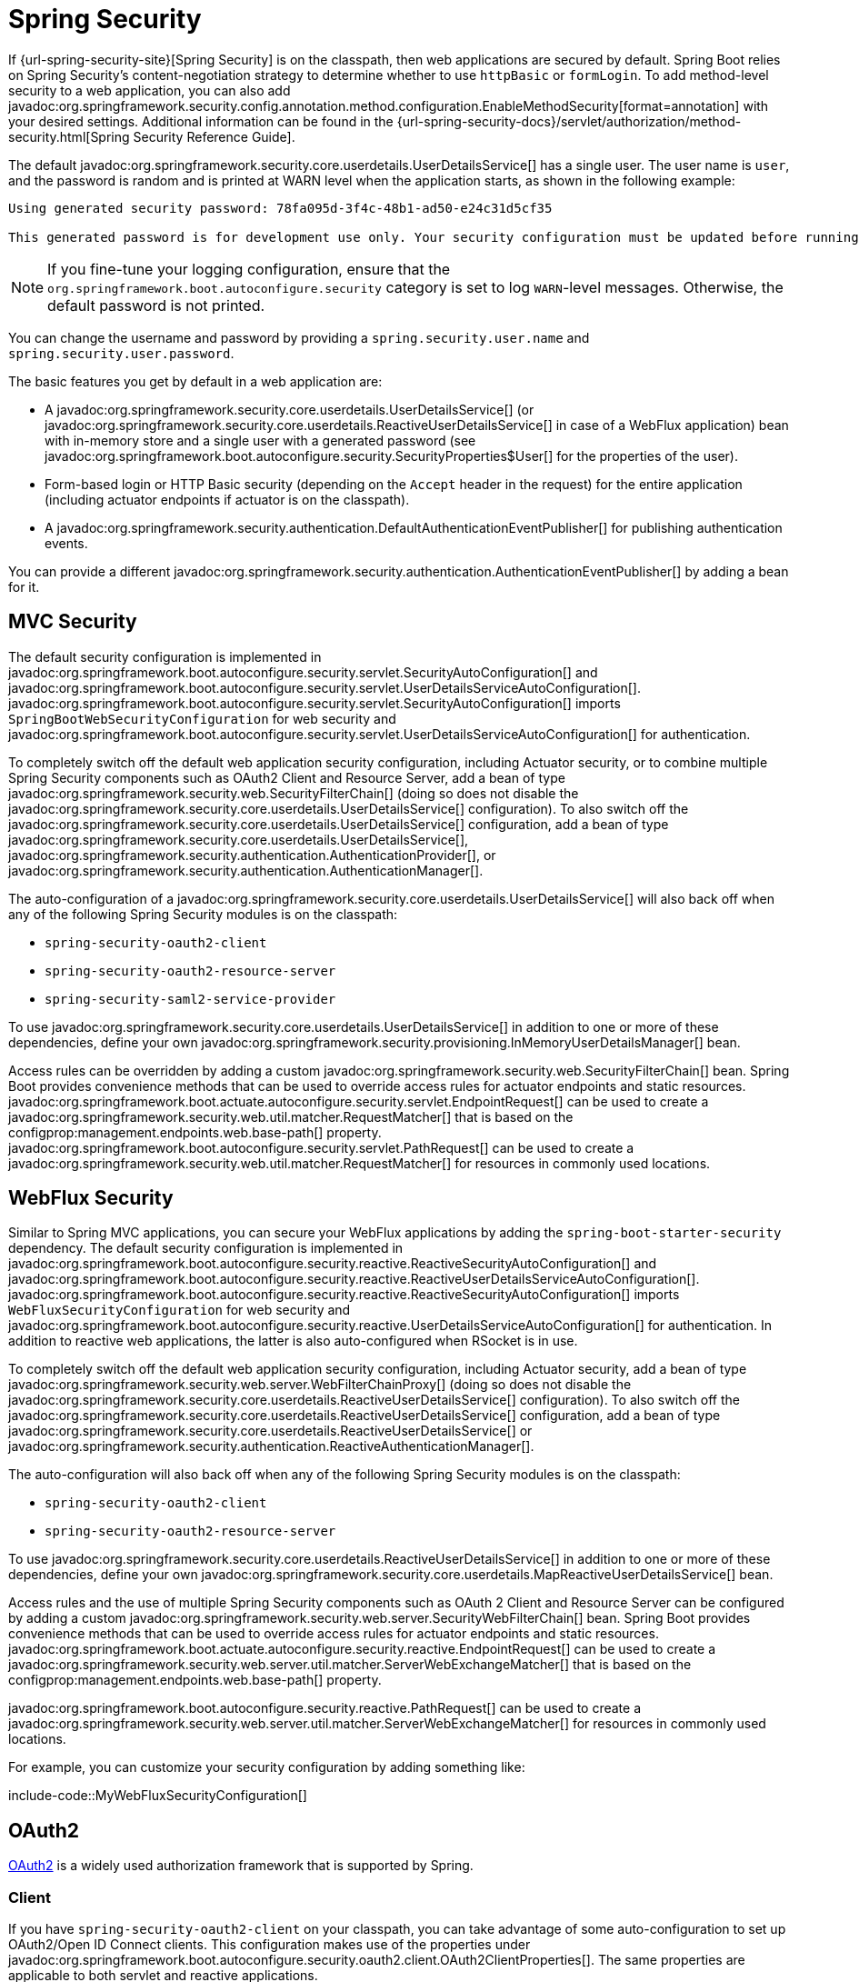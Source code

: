 [[web.security]]
= Spring Security

If {url-spring-security-site}[Spring Security] is on the classpath, then web applications are secured by default.
Spring Boot relies on Spring Security’s content-negotiation strategy to determine whether to use `httpBasic` or `formLogin`.
To add method-level security to a web application, you can also add javadoc:org.springframework.security.config.annotation.method.configuration.EnableMethodSecurity[format=annotation] with your desired settings.
Additional information can be found in the {url-spring-security-docs}/servlet/authorization/method-security.html[Spring Security Reference Guide].

The default javadoc:org.springframework.security.core.userdetails.UserDetailsService[] has a single user.
The user name is `user`, and the password is random and is printed at WARN level when the application starts, as shown in the following example:

[source]
----
Using generated security password: 78fa095d-3f4c-48b1-ad50-e24c31d5cf35

This generated password is for development use only. Your security configuration must be updated before running your application in production.
----

NOTE: If you fine-tune your logging configuration, ensure that the `org.springframework.boot.autoconfigure.security` category is set to log `WARN`-level messages.
Otherwise, the default password is not printed.

You can change the username and password by providing a `spring.security.user.name` and `spring.security.user.password`.

The basic features you get by default in a web application are:

* A javadoc:org.springframework.security.core.userdetails.UserDetailsService[] (or javadoc:org.springframework.security.core.userdetails.ReactiveUserDetailsService[] in case of a WebFlux application) bean with in-memory store and a single user with a generated password (see javadoc:org.springframework.boot.autoconfigure.security.SecurityProperties$User[] for the properties of the user).
* Form-based login or HTTP Basic security (depending on the `Accept` header in the request) for the entire application (including actuator endpoints if actuator is on the classpath).
* A javadoc:org.springframework.security.authentication.DefaultAuthenticationEventPublisher[] for publishing authentication events.

You can provide a different javadoc:org.springframework.security.authentication.AuthenticationEventPublisher[] by adding a bean for it.



[[web.security.spring-mvc]]
== MVC Security

The default security configuration is implemented in javadoc:org.springframework.boot.autoconfigure.security.servlet.SecurityAutoConfiguration[] and javadoc:org.springframework.boot.autoconfigure.security.servlet.UserDetailsServiceAutoConfiguration[].
javadoc:org.springframework.boot.autoconfigure.security.servlet.SecurityAutoConfiguration[] imports `SpringBootWebSecurityConfiguration` for web security and javadoc:org.springframework.boot.autoconfigure.security.servlet.UserDetailsServiceAutoConfiguration[] for authentication.

To completely switch off the default web application security configuration, including Actuator security, or to combine multiple Spring Security components such as OAuth2 Client and Resource Server, add a bean of type javadoc:org.springframework.security.web.SecurityFilterChain[] (doing so does not disable the javadoc:org.springframework.security.core.userdetails.UserDetailsService[] configuration).
To also switch off the javadoc:org.springframework.security.core.userdetails.UserDetailsService[] configuration, add a bean of type javadoc:org.springframework.security.core.userdetails.UserDetailsService[], javadoc:org.springframework.security.authentication.AuthenticationProvider[], or javadoc:org.springframework.security.authentication.AuthenticationManager[].

The auto-configuration of a javadoc:org.springframework.security.core.userdetails.UserDetailsService[] will also back off when any of the following Spring Security modules is on the classpath:

- `spring-security-oauth2-client`
- `spring-security-oauth2-resource-server`
- `spring-security-saml2-service-provider`

To use javadoc:org.springframework.security.core.userdetails.UserDetailsService[] in addition to one or more of these dependencies, define your own javadoc:org.springframework.security.provisioning.InMemoryUserDetailsManager[] bean.

Access rules can be overridden by adding a custom javadoc:org.springframework.security.web.SecurityFilterChain[] bean.
Spring Boot provides convenience methods that can be used to override access rules for actuator endpoints and static resources.
javadoc:org.springframework.boot.actuate.autoconfigure.security.servlet.EndpointRequest[] can be used to create a javadoc:org.springframework.security.web.util.matcher.RequestMatcher[] that is based on the configprop:management.endpoints.web.base-path[] property.
javadoc:org.springframework.boot.autoconfigure.security.servlet.PathRequest[] can be used to create a javadoc:org.springframework.security.web.util.matcher.RequestMatcher[] for resources in commonly used locations.



[[web.security.spring-webflux]]
== WebFlux Security

Similar to Spring MVC applications, you can secure your WebFlux applications by adding the `spring-boot-starter-security` dependency.
The default security configuration is implemented in javadoc:org.springframework.boot.autoconfigure.security.reactive.ReactiveSecurityAutoConfiguration[] and javadoc:org.springframework.boot.autoconfigure.security.reactive.ReactiveUserDetailsServiceAutoConfiguration[].
javadoc:org.springframework.boot.autoconfigure.security.reactive.ReactiveSecurityAutoConfiguration[] imports `WebFluxSecurityConfiguration` for web security and javadoc:org.springframework.boot.autoconfigure.security.reactive.UserDetailsServiceAutoConfiguration[] for authentication.
In addition to reactive web applications, the latter is also auto-configured when RSocket is in use.

To completely switch off the default web application security configuration, including Actuator security, add a bean of type javadoc:org.springframework.security.web.server.WebFilterChainProxy[] (doing so does not disable the javadoc:org.springframework.security.core.userdetails.ReactiveUserDetailsService[] configuration).
To also switch off the javadoc:org.springframework.security.core.userdetails.ReactiveUserDetailsService[] configuration, add a bean of type javadoc:org.springframework.security.core.userdetails.ReactiveUserDetailsService[] or javadoc:org.springframework.security.authentication.ReactiveAuthenticationManager[].

The auto-configuration will also back off when any of the following Spring Security modules is on the classpath:

- `spring-security-oauth2-client`
- `spring-security-oauth2-resource-server`

To use javadoc:org.springframework.security.core.userdetails.ReactiveUserDetailsService[] in addition to one or more of these dependencies, define your own javadoc:org.springframework.security.core.userdetails.MapReactiveUserDetailsService[] bean.

Access rules and the use of multiple Spring Security components such as OAuth 2 Client and Resource Server can be configured by adding a custom javadoc:org.springframework.security.web.server.SecurityWebFilterChain[] bean.
Spring Boot provides convenience methods that can be used to override access rules for actuator endpoints and static resources.
javadoc:org.springframework.boot.actuate.autoconfigure.security.reactive.EndpointRequest[] can be used to create a javadoc:org.springframework.security.web.server.util.matcher.ServerWebExchangeMatcher[] that is based on the configprop:management.endpoints.web.base-path[] property.

javadoc:org.springframework.boot.autoconfigure.security.reactive.PathRequest[] can be used to create a javadoc:org.springframework.security.web.server.util.matcher.ServerWebExchangeMatcher[] for resources in commonly used locations.

For example, you can customize your security configuration by adding something like:

include-code::MyWebFluxSecurityConfiguration[]



[[web.security.oauth2]]
== OAuth2

https://oauth.net/2/[OAuth2] is a widely used authorization framework that is supported by Spring.



[[web.security.oauth2.client]]
=== Client

If you have `spring-security-oauth2-client` on your classpath, you can take advantage of some auto-configuration to set up OAuth2/Open ID Connect clients.
This configuration makes use of the properties under javadoc:org.springframework.boot.autoconfigure.security.oauth2.client.OAuth2ClientProperties[].
The same properties are applicable to both servlet and reactive applications.

You can register multiple OAuth2 clients and providers under the `spring.security.oauth2.client` prefix, as shown in the following example:

[configprops,yaml]
----
spring:
  security:
    oauth2:
      client:
        registration:
          my-login-client:
            client-id: "abcd"
            client-secret: "password"
            client-name: "Client for OpenID Connect"
            provider: "my-oauth-provider"
            scope: "openid,profile,email,phone,address"
            redirect-uri: "{baseUrl}/login/oauth2/code/{registrationId}"
            client-authentication-method: "client_secret_basic"
            authorization-grant-type: "authorization_code"

          my-client-1:
            client-id: "abcd"
            client-secret: "password"
            client-name: "Client for user scope"
            provider: "my-oauth-provider"
            scope: "user"
            redirect-uri: "{baseUrl}/authorized/user"
            client-authentication-method: "client_secret_basic"
            authorization-grant-type: "authorization_code"

          my-client-2:
            client-id: "abcd"
            client-secret: "password"
            client-name: "Client for email scope"
            provider: "my-oauth-provider"
            scope: "email"
            redirect-uri: "{baseUrl}/authorized/email"
            client-authentication-method: "client_secret_basic"
            authorization-grant-type: "authorization_code"

        provider:
          my-oauth-provider:
            authorization-uri: "https://my-auth-server.com/oauth2/authorize"
            token-uri: "https://my-auth-server.com/oauth2/token"
            user-info-uri: "https://my-auth-server.com/userinfo"
            user-info-authentication-method: "header"
            jwk-set-uri: "https://my-auth-server.com/oauth2/jwks"
            user-name-attribute: "name"
----

For OpenID Connect providers that support https://openid.net/specs/openid-connect-discovery-1_0.html[OpenID Connect discovery], the configuration can be further simplified.
The provider needs to be configured with an `issuer-uri` which is the URI that it asserts as its Issuer Identifier.
For example, if the `issuer-uri` provided is "https://example.com", then an "OpenID Provider Configuration Request" will be made to "https://example.com/.well-known/openid-configuration".
The result is expected to be an "OpenID Provider Configuration Response".
The following example shows how an OpenID Connect Provider can be configured with the `issuer-uri`:

[configprops,yaml]
----
spring:
  security:
    oauth2:
      client:
        provider:
          oidc-provider:
            issuer-uri: "https://dev-123456.oktapreview.com/oauth2/default/"
----

By default, Spring Security's javadoc:org.springframework.security.oauth2.client.web.OAuth2LoginAuthenticationFilter[] only processes URLs matching `/login/oauth2/code/*`.
If you want to customize the `redirect-uri` to use a different pattern, you need to provide configuration to process that custom pattern.
For example, for servlet applications, you can add your own javadoc:org.springframework.security.web.SecurityFilterChain[] that resembles the following:

include-code::MyOAuthClientConfiguration[]

TIP: Spring Boot auto-configures an javadoc:org.springframework.security.oauth2.client.InMemoryOAuth2AuthorizedClientService[] which is used by Spring Security for the management of client registrations.
The javadoc:org.springframework.security.oauth2.client.InMemoryOAuth2AuthorizedClientService[] has limited capabilities and we recommend using it only for development environments.
For production environments, consider using a javadoc:org.springframework.security.oauth2.client.JdbcOAuth2AuthorizedClientService[] or creating your own implementation of javadoc:org.springframework.security.oauth2.client.OAuth2AuthorizedClientService[].



[[web.security.oauth2.client.common-providers]]
==== OAuth2 Client Registration for Common Providers

For common OAuth2 and OpenID providers, including Google, Github, Facebook, and Okta, we provide a set of provider defaults (`google`, `github`, `facebook`, and `okta`, respectively).

If you do not need to customize these providers, you can set the `provider` attribute to the one for which you need to infer defaults.
Also, if the key for the client registration matches a default supported provider, Spring Boot infers that as well.

In other words, the two configurations in the following example use the Google provider:

[configprops,yaml]
----
spring:
  security:
    oauth2:
      client:
        registration:
          my-client:
            client-id: "abcd"
            client-secret: "password"
            provider: "google"
          google:
            client-id: "abcd"
            client-secret: "password"
----



[[web.security.oauth2.server]]
=== Resource Server

If you have `spring-security-oauth2-resource-server` on your classpath, Spring Boot can set up an OAuth2 Resource Server.
For JWT configuration, a JWK Set URI or OIDC Issuer URI needs to be specified, as shown in the following examples:

[configprops,yaml]
----
spring:
  security:
    oauth2:
      resourceserver:
        jwt:
          jwk-set-uri: "https://example.com/oauth2/default/v1/keys"
----

[configprops,yaml]
----
spring:
  security:
    oauth2:
      resourceserver:
        jwt:
          issuer-uri: "https://dev-123456.oktapreview.com/oauth2/default/"
----

NOTE: If the authorization server does not support a JWK Set URI, you can configure the resource server with the Public Key used for verifying the signature of the JWT.
This can be done using the configprop:spring.security.oauth2.resourceserver.jwt.public-key-location[] property, where the value needs to point to a file containing the public key in the PEM-encoded x509 format.

The configprop:spring.security.oauth2.resourceserver.jwt.audiences[] property can be used to specify the expected values of the aud claim in JWTs.
For example, to require JWTs to contain an aud claim with the value `my-audience`:

[configprops,yaml]
----
spring:
  security:
    oauth2:
      resourceserver:
        jwt:
          audiences:
            - "my-audience"
----

The same properties are applicable for both servlet and reactive applications.
Alternatively, you can define your own javadoc:org.springframework.security.oauth2.jwt.JwtDecoder[] bean for servlet applications or a javadoc:org.springframework.security.oauth2.jwt.ReactiveJwtDecoder[] for reactive applications.

In cases where opaque tokens are used instead of JWTs, you can configure the following properties to validate tokens through introspection:

[configprops,yaml]
----
spring:
  security:
    oauth2:
      resourceserver:
        opaquetoken:
          introspection-uri: "https://example.com/check-token"
          client-id: "my-client-id"
          client-secret: "my-client-secret"
----

Again, the same properties are applicable for both servlet and reactive applications.
Alternatively, you can define your own javadoc:org.springframework.security.oauth2.server.resource.introspection.OpaqueTokenIntrospector[] bean for servlet applications or a javadoc:org.springframework.security.oauth2.server.resource.introspection.ReactiveOpaqueTokenIntrospector[] for reactive applications.



[[web.security.oauth2.authorization-server]]
=== Authorization Server

If you have `spring-security-oauth2-authorization-server` on your classpath, you can take advantage of some auto-configuration to set up a Servlet-based OAuth2 Authorization Server.

You can register multiple OAuth2 clients under the `spring.security.oauth2.authorizationserver.client` prefix, as shown in the following example:

[configprops,yaml]
----
spring:
  security:
    oauth2:
      authorizationserver:
        client:
          my-client-1:
            registration:
              client-id: "abcd"
              client-secret: "{noop}secret1"
              client-authentication-methods:
                - "client_secret_basic"
              authorization-grant-types:
                - "authorization_code"
                - "refresh_token"
              redirect-uris:
                - "https://my-client-1.com/login/oauth2/code/abcd"
                - "https://my-client-1.com/authorized"
              scopes:
                - "openid"
                - "profile"
                - "email"
                - "phone"
                - "address"
            require-authorization-consent: true
            token:
              authorization-code-time-to-live: 5m
              access-token-time-to-live: 10m
              access-token-format: "reference"
              reuse-refresh-tokens: false
              refresh-token-time-to-live: 30m
          my-client-2:
            registration:
              client-id: "efgh"
              client-secret: "{noop}secret2"
              client-authentication-methods:
                - "client_secret_jwt"
              authorization-grant-types:
                - "client_credentials"
              scopes:
                - "user.read"
                - "user.write"
            jwk-set-uri: "https://my-client-2.com/jwks"
	        token-endpoint-authentication-signing-algorithm: "RS256"
----

NOTE: The `client-secret` property must be in a format that can be matched by the configured javadoc:org.springframework.security.crypto.password.PasswordEncoder[].
The default instance of javadoc:org.springframework.security.crypto.password.PasswordEncoder[] is created via `PasswordEncoderFactories.createDelegatingPasswordEncoder()`.

The auto-configuration Spring Boot provides for Spring Authorization Server is designed for getting started quickly.
Most applications will require customization and will want to define several beans to override auto-configuration.

The following components can be defined as beans to override auto-configuration specific to Spring Authorization Server:

* javadoc:org.springframework.security.oauth2.server.authorization.client.RegisteredClientRepository[]
* javadoc:org.springframework.security.oauth2.server.authorization.settings.AuthorizationServerSettings[]
* javadoc:org.springframework.security.web.SecurityFilterChain[]
* `com.nimbusds.jose.jwk.source.JWKSource<com.nimbusds.jose.proc.SecurityContext>`
* javadoc:org.springframework.security.oauth2.jwt.JwtDecoder[]

TIP: Spring Boot auto-configures an javadoc:org.springframework.security.oauth2.server.authorization.client.InMemoryRegisteredClientRepository[] which is used by Spring Authorization Server for the management of registered clients.
The javadoc:org.springframework.security.oauth2.server.authorization.client.InMemoryRegisteredClientRepository[] has limited capabilities and we recommend using it only for development environments.
For production environments, consider using a javadoc:org.springframework.security.oauth2.server.authorization.client.JdbcRegisteredClientRepository[] or creating your own implementation of javadoc:org.springframework.security.oauth2.server.authorization.client.RegisteredClientRepository[].

Additional information can be found in the {url-spring-authorization-server-docs}/getting-started.html[Getting Started] chapter of the {url-spring-authorization-server-docs}[Spring Authorization Server Reference Guide].



[[web.security.saml2]]
== SAML 2.0



[[web.security.saml2.relying-party]]
=== Relying Party

If you have `spring-security-saml2-service-provider` on your classpath, you can take advantage of some auto-configuration to set up a SAML 2.0 Relying Party.
This configuration makes use of the properties under javadoc:org.springframework.boot.autoconfigure.security.saml2.Saml2RelyingPartyProperties[].

A relying party registration represents a paired configuration between an Identity Provider, IDP, and a Service Provider, SP.
You can register multiple relying parties under the `spring.security.saml2.relyingparty` prefix, as shown in the following example:

[configprops,yaml]
----
spring:
  security:
    saml2:
      relyingparty:
        registration:
          my-relying-party1:
            signing:
              credentials:
              - private-key-location: "path-to-private-key"
                certificate-location: "path-to-certificate"
            decryption:
              credentials:
              - private-key-location: "path-to-private-key"
                certificate-location: "path-to-certificate"
            singlelogout:
               url: "https://myapp/logout/saml2/slo"
               response-url: "https://remoteidp2.slo.url"
               binding: "POST"
            assertingparty:
              verification:
                credentials:
                - certificate-location: "path-to-verification-cert"
              entity-id: "remote-idp-entity-id1"
              sso-url: "https://remoteidp1.sso.url"

          my-relying-party2:
            signing:
              credentials:
              - private-key-location: "path-to-private-key"
                certificate-location: "path-to-certificate"
            decryption:
              credentials:
              - private-key-location: "path-to-private-key"
                certificate-location: "path-to-certificate"
            assertingparty:
              verification:
                credentials:
                - certificate-location: "path-to-other-verification-cert"
              entity-id: "remote-idp-entity-id2"
              sso-url: "https://remoteidp2.sso.url"
              singlelogout:
                url: "https://remoteidp2.slo.url"
                response-url: "https://myapp/logout/saml2/slo"
                binding: "POST"
----

For SAML2 logout, by default, Spring Security's javadoc:org.springframework.security.saml2.provider.service.web.authentication.logout.Saml2LogoutRequestFilter[] and javadoc:org.springframework.security.saml2.provider.service.web.authentication.logout.Saml2LogoutResponseFilter[] only process URLs matching `/logout/saml2/slo`.
If you want to customize the `url` to which AP-initiated logout requests get sent to or the `response-url` to which an AP sends logout responses to, to use a different pattern, you need to provide configuration to process that custom pattern.
For example, for servlet applications, you can add your own javadoc:org.springframework.security.web.SecurityFilterChain[] that resembles the following:

include-code::MySamlRelyingPartyConfiguration[]
